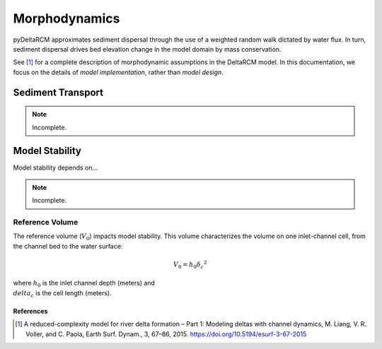 **************
Morphodynamics
**************

pyDeltaRCM approximates sediment dispersal through the use of a weighted random
walk dictated by water flux.
In turn, sediment dispersal drives bed elevation change in the model domain by mass conservation.

See [1]_ for a complete description of morphodynamic assumptions in the DeltaRCM model.
In this documentation, we focus on the details of *model implementation*, rather than *model design*.


==================
Sediment Transport
==================

.. note::
   Incomplete.


===============
Model Stability
===============

Model stability depends on...

.. note::
   Incomplete.


.. _reference_volume:

Reference Volume
----------------

The reference volume (:math:`V_0`) impacts model stability. This volume characterizes the volume on one inlet-channel cell, from the channel bed to the water surface:

.. math::

    V_0 = h_0 {\delta_c}^2

where :math:`h_0` is the inlet channel depth (meters) and :math:`\\delta_c` is the cell length (meters).


References
==========

.. [1] A reduced-complexity model for river delta formation – Part 1: Modeling
       deltas with channel dynamics, M. Liang, V. R. Voller, and C. Paola, Earth
       Surf. Dynam., 3, 67–86, 2015. https://doi.org/10.5194/esurf-3-67-2015
